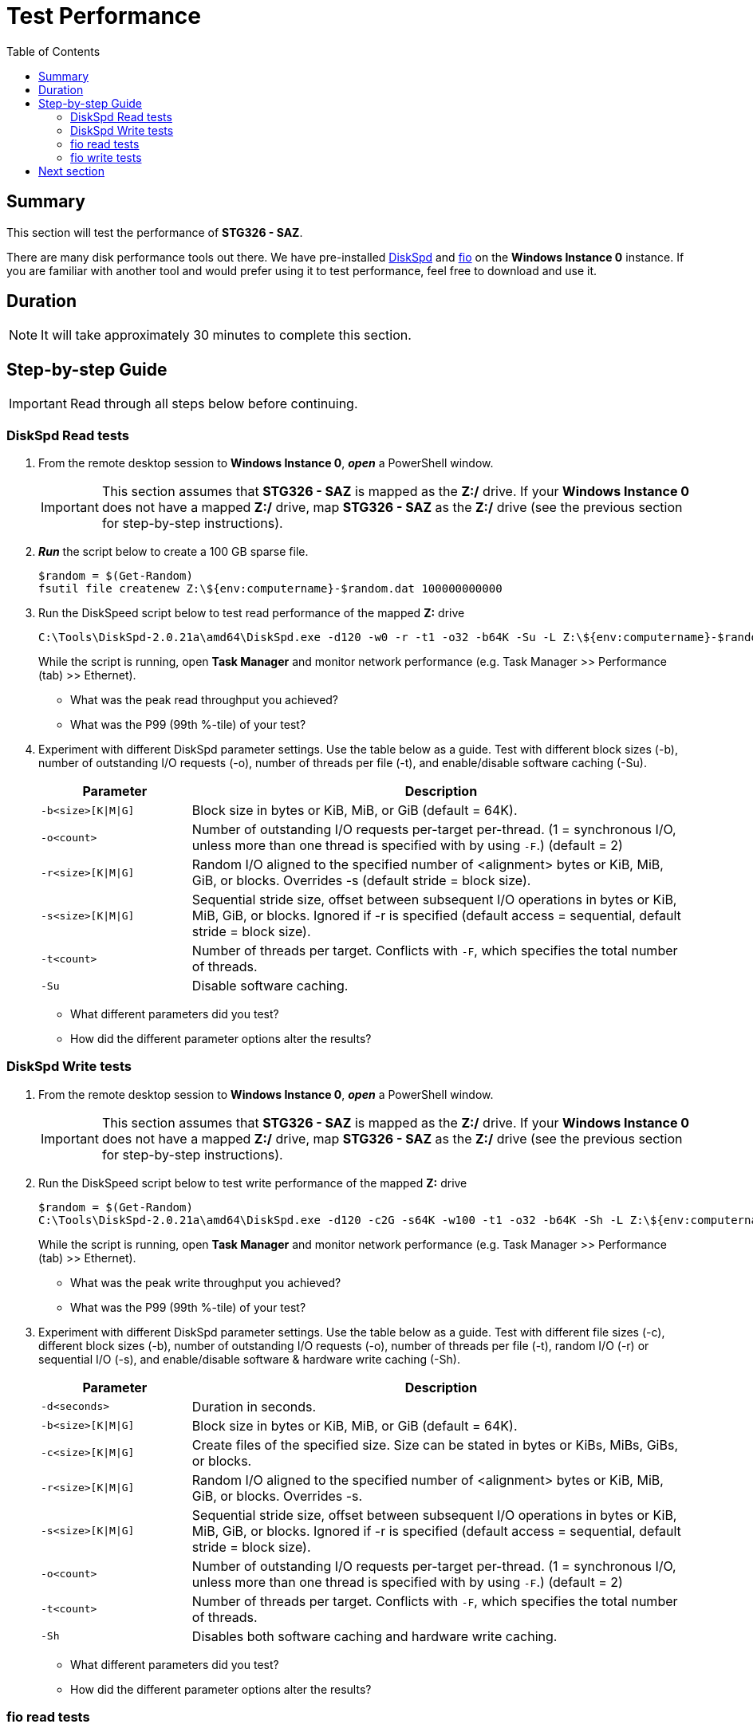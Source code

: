 = Test Performance
:toc:
:icons:
:linkattrs:
:imagesdir: ../resources/images


== Summary

This section will test the performance of *STG326 - SAZ*.

There are many disk performance tools out there. We have pre-installed link:https://aka.ms/diskspd[DiskSpd] and link:https://bsdio.com/fio/[fio] on the *Windows Instance 0* instance. If you are familiar with another tool and would prefer using it to test performance, feel free to download and use it.


== Duration

NOTE: It will take approximately 30 minutes to complete this section.


== Step-by-step Guide

IMPORTANT: Read through all steps below before continuing.

=== DiskSpd Read tests

. From the remote desktop session to *Windows Instance 0*, *_open_* a PowerShell window.
+
IMPORTANT: This section assumes that *STG326 - SAZ* is mapped as the *Z:/* drive. If your *Windows Instance 0* does not have a mapped *Z:/* drive, map *STG326 - SAZ* as the *Z:/* drive (see the previous section for step-by-step instructions).
+
. *_Run_* the script below to create a 100 GB sparse file.
+
```sh
$random = $(Get-Random)
fsutil file createnew Z:\${env:computername}-$random.dat 100000000000
```
+
. Run the DiskSpeed script below to test read performance of the mapped **Z:** drive
+
```sh
C:\Tools\DiskSpd-2.0.21a\amd64\DiskSpd.exe -d120 -w0 -r -t1 -o32 -b64K -Su -L Z:\${env:computername}-$random.dat
```
+
While the script is running, open *Task Manager* and monitor network performance (e.g. Task Manager >> Performance (tab) >> Ethernet).
+
* What was the peak read throughput you achieved?
* What was the P99 (99th %-tile) of your test?
+
. Experiment with different DiskSpd parameter settings. Use the table below as a guide. Test with different block sizes (-b), number of outstanding I/O requests (-o), number of threads per file (-t), and enable/disable software caching (-Su).
+
[cols="3,10"]
|===
| Parameter | Description

| `-b<size>[K\|M\|G]`
a| Block size in bytes or KiB, MiB, or GiB (default = 64K).

| `-o<count>`
a| Number of outstanding I/O requests per-target per-thread. (1 = synchronous I/O, unless more than one thread is specified with by using `-F`.) (default = 2)

| `-r<size>[K\|M\|G]`
a| Random I/O aligned to the specified number of <alignment> bytes or KiB, MiB, GiB, or blocks. Overrides -s (default stride = block size).

| `-s<size>[K\|M\|G]`
a| Sequential stride size, offset between subsequent I/O operations in bytes or KiB, MiB, GiB, or blocks. Ignored if -r is specified (default access = sequential, default stride = block size).

| `-t<count>`
a| Number of threads per target. Conflicts with `-F`, which specifies the total number of threads.

| `-Su`
a| Disable software caching.

|===
+

* What different parameters did you test?
* How did the different parameter options alter the results?


=== DiskSpd Write tests

. From the remote desktop session to *Windows Instance 0*, *_open_* a PowerShell window.
+
IMPORTANT: This section assumes that *STG326 - SAZ* is mapped as the *Z:/* drive. If your *Windows Instance 0* does not have a mapped *Z:/* drive, map *STG326 - SAZ* as the *Z:/* drive (see the previous section for step-by-step instructions).
+
. Run the DiskSpeed script below to test write performance of the mapped **Z:** drive
+
```sh
$random = $(Get-Random)
C:\Tools\DiskSpd-2.0.21a\amd64\DiskSpd.exe -d120 -c2G -s64K -w100 -t1 -o32 -b64K -Sh -L Z:\${env:computername}-$random.dat
```
+
While the script is running, open *Task Manager* and monitor network performance (e.g. Task Manager >> Performance (tab) >> Ethernet).
+
* What was the peak write throughput you achieved?
* What was the P99 (99th %-tile) of your test?
+
. Experiment with different DiskSpd parameter settings. Use the table below as a guide. Test with different file sizes (-c), different block sizes (-b), number of outstanding I/O requests (-o), number of threads per file (-t), random I/O (-r) or sequential I/O (-s), and enable/disable software & hardware write caching (-Sh).
+
[cols="3,10"]
|===
| Parameter | Description

| `-d<seconds>`
a| Duration in seconds.

| `-b<size>[K\|M\|G]`
a| Block size in bytes or KiB, MiB, or GiB (default = 64K).

| `-c<size>[K\|M\|G]`
a| Create files of the specified size. Size can be stated in bytes or KiBs, MiBs, GiBs, or blocks.

| `-r<size>[K\|M\|G]`
a| Random I/O aligned to the specified number of <alignment> bytes or KiB, MiB, GiB, or blocks. Overrides -s.

| `-s<size>[K\|M\|G]`
a| Sequential stride size, offset between subsequent I/O operations in bytes or KiB, MiB, GiB, or blocks. Ignored if -r is specified (default access = sequential, default stride = block size).

| `-o<count>`
a| Number of outstanding I/O requests per-target per-thread. (1 = synchronous I/O, unless more than one thread is specified with by using `-F`.) (default = 2)

| `-t<count>`
a| Number of threads per target. Conflicts with `-F`, which specifies the total number of threads.

| `-Sh`
a| Disables both software caching and hardware write caching.

|===
+

* What different parameters did you test?
* How did the different parameter options alter the results?

=== fio read tests

. From the remote desktop session to *Windows Instance 0*, *_open_* a PowerShell window.
+
IMPORTANT: This section assumes that *STG326 - SAZ* is mapped as the *Z:/* drive. If your *Windows Instance 0* does not have a mapped *Z:/* drive, map *TG326 - SAZ* as the *Z:/* drive (see the previous section for step-by-step instructions).
+
. Run the fio script below to test read performance of the mapped **Z:** drive
+
```sh
$random = $(Get-Random)
C:\Tools\fio-3.16-x64\fio --randrepeat=1 --direct=1 --name="Z:\${env:computername}-$random.dat" --numjobs=1 --bs=64K --iodepth=32 --size=1024M --readwrite=read --rwmixread=100 --thread --time_based --runtime=120
```
+
While the script is running, open *Task Manager* and monitor network performance (e.g. Task Manager >> Performance (tab) >> Ethernet).
+
* What was the peak read throughput?
* What was the average read throughput?
* What was the average IOPS?
* How many GB did you read in 120 seconds?
+
. Experiment with different fio parameter settings. Use the table below as a guide. Test with direct I/O enabled or disabled (--direct), different block sizes (--bs), number of outstanding I/O requests (--iodepth), number of jobs (--numjobs), random read, random write, sequential read, sequential write (--readwrite), and mixture of reads and writes (--rwmixread).

+
[cols="3,10"]
|===
| Parameter | Description

| `--direct=[0\|1]`
a| Duration in seconds.

| `--bs=<size>[K\|M\|G]`
a| Block size in bytes or KiB, MiB, or GiB (default = 64K).

| `--numjobs=<count>`
a| Number of clones (processes/threads performing the same workload) of this job. Default: 1.

| `--readwrite=[read\|write\|randread\|randwrite]`
a| Type of I/O pattern (read = sequential read; write = sequential write; randread = random read; randwrite = random write).

| `--iodepth=<count>`
a| Number of I/O units to keep in flight against the file.

| `--rwmixread=<percent>`
a| Percentage of a mixed workload that should be reads. The outstanding percentage will be writes.

|===
+

* What different parameters did you test?
* How did the different parameter options alter the results?

=== fio write tests

. From the remote desktop session to *Windows Instance 0*, *_open_* a PowerShell window.
+
IMPORTANT: This section assumes that *STG326 - SAZ* is mapped as the *Z:/* drive. If your *Windows Instance 0* does not have a mapped *Z:/* drive, map *TG326 - SAZ* as the *Z:/* drive (see the previous section for step-by-step instructions).
+
. Run the fio script below to test write performance of the mapped **Z:** drive
+
```sh
$random = $(Get-Random)
C:\Tools\fio-3.16-x64\fio --randrepeat=1 --direct=1 --name="Z:\${env:computername}-$random.dat" --numjobs=1 --bs=64K --iodepth=32 --size=1024M --readwrite=write --rwmixwrite=100 --thread --time_based --runtime=120
```
+
While the script is running, open *Task Manager* and monitor network performance (e.g. Task Manager >> Performance (tab) >> Ethernet).
+
* What was the peak write throughput?
* What was the average write throughput?
* What was the average IOPS?
* How many GB did you write in 120 seconds?
+
. Experiment with different fio parameter settings. Use the table below as a guide. Test with direct I/O enabled or disabled (--direct), different block sizes (--bs), number of outstanding I/O requests (--iodepth), number of jobs (--numjobs), random read, random write, sequential read, sequential write (--readwrite), and mixture of reads and writes (--rwmixwrite).

+
[cols="3,10"]
|===
| Parameter | Description

| `--direct=[0\|1]`
a| Duration in seconds.

| `--bs=<size>[K\|M\|G]`
a| Block size in bytes or KiB, MiB, or GiB (default = 64K).

| `--numjobs=<count>`
a| Number of clones (processes/threads performing the same workload) of this job. Default: 1.

| `--readwrite=[read\|write\|randread\|randwrite]`
a| Type of I/O pattern (read = sequential read; write = sequential write; randread = random read; randwrite = random write).

| `--iodepth=<count>`
a| Number of I/O units to keep in flight against the file.

| `--rwmixwrite=<percent>`
a| Percentage of a mixed workload that should be writes. The outstanding percentage will be reads.

|===
+

* What different parameters did you test?
* How did the different parameter options alter the results?


== Next section

Click the button below to go to the next section.

image::05-monitor-performance.png[link=../05-monitor-performance/, align="left",width=420]




